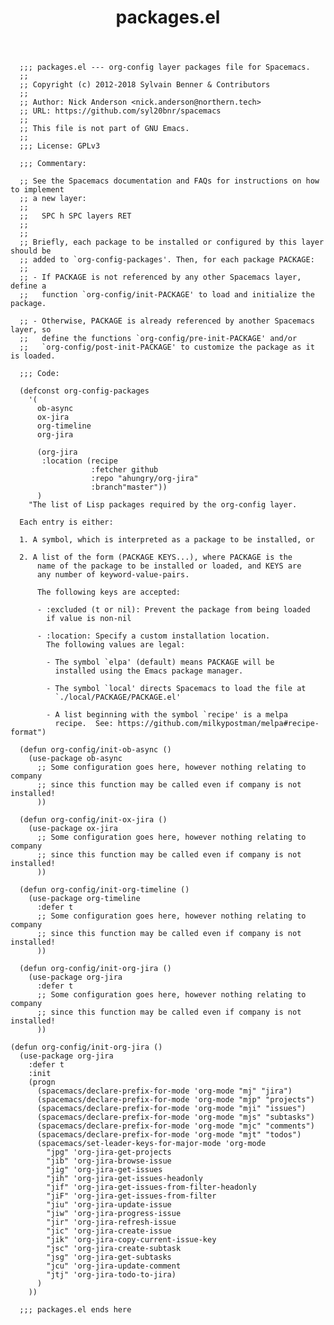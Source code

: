 #+Title: packages.el
#+PROPERTY: header-args :tangle yes

#+BEGIN_SRC elisp
    ;;; packages.el --- org-config layer packages file for Spacemacs.
    ;;
    ;; Copyright (c) 2012-2018 Sylvain Benner & Contributors
    ;;
    ;; Author: Nick Anderson <nick.anderson@northern.tech>
    ;; URL: https://github.com/syl20bnr/spacemacs
    ;;
    ;; This file is not part of GNU Emacs.
    ;;
    ;;; License: GPLv3

    ;;; Commentary:

    ;; See the Spacemacs documentation and FAQs for instructions on how to implement
    ;; a new layer:
    ;;
    ;;   SPC h SPC layers RET
    ;;
    ;;
    ;; Briefly, each package to be installed or configured by this layer should be
    ;; added to `org-config-packages'. Then, for each package PACKAGE:
    ;;
    ;; - If PACKAGE is not referenced by any other Spacemacs layer, define a
    ;;   function `org-config/init-PACKAGE' to load and initialize the package.

    ;; - Otherwise, PACKAGE is already referenced by another Spacemacs layer, so
    ;;   define the functions `org-config/pre-init-PACKAGE' and/or
    ;;   `org-config/post-init-PACKAGE' to customize the package as it is loaded.

    ;;; Code:

    (defconst org-config-packages
      '(
        ob-async
        ox-jira
        org-timeline
        org-jira

        (org-jira
         :location (recipe
                    :fetcher github
                    :repo "ahungry/org-jira"
                    :branch"master"))
        )
      "The list of Lisp packages required by the org-config layer.

    Each entry is either:

    1. A symbol, which is interpreted as a package to be installed, or

    2. A list of the form (PACKAGE KEYS...), where PACKAGE is the
        name of the package to be installed or loaded, and KEYS are
        any number of keyword-value-pairs.

        The following keys are accepted:

        - :excluded (t or nil): Prevent the package from being loaded
          if value is non-nil

        - :location: Specify a custom installation location.
          The following values are legal:

          - The symbol `elpa' (default) means PACKAGE will be
            installed using the Emacs package manager.

          - The symbol `local' directs Spacemacs to load the file at
            `./local/PACKAGE/PACKAGE.el'

          - A list beginning with the symbol `recipe' is a melpa
            recipe.  See: https://github.com/milkypostman/melpa#recipe-format")

    (defun org-config/init-ob-async ()
      (use-package ob-async
        ;; Some configuration goes here, however nothing relating to company
        ;; since this function may be called even if company is not installed!
        ))

    (defun org-config/init-ox-jira ()
      (use-package ox-jira
        ;; Some configuration goes here, however nothing relating to company
        ;; since this function may be called even if company is not installed!
        ))

    (defun org-config/init-org-timeline ()
      (use-package org-timeline
        :defer t
        ;; Some configuration goes here, however nothing relating to company
        ;; since this function may be called even if company is not installed!
        ))

    (defun org-config/init-org-jira ()
      (use-package org-jira
        :defer t
        ;; Some configuration goes here, however nothing relating to company
        ;; since this function may be called even if company is not installed!
        ))

  (defun org-config/init-org-jira ()
    (use-package org-jira
      :defer t
      :init
      (progn
        (spacemacs/declare-prefix-for-mode 'org-mode "mj" "jira")
        (spacemacs/declare-prefix-for-mode 'org-mode "mjp" "projects")
        (spacemacs/declare-prefix-for-mode 'org-mode "mji" "issues")
        (spacemacs/declare-prefix-for-mode 'org-mode "mjs" "subtasks")
        (spacemacs/declare-prefix-for-mode 'org-mode "mjc" "comments")
        (spacemacs/declare-prefix-for-mode 'org-mode "mjt" "todos")
        (spacemacs/set-leader-keys-for-major-mode 'org-mode
          "jpg" 'org-jira-get-projects
          "jib" 'org-jira-browse-issue
          "jig" 'org-jira-get-issues
          "jih" 'org-jira-get-issues-headonly
          "jif" 'org-jira-get-issues-from-filter-headonly
          "jiF" 'org-jira-get-issues-from-filter
          "jiu" 'org-jira-update-issue
          "jiw" 'org-jira-progress-issue
          "jir" 'org-jira-refresh-issue
          "jic" 'org-jira-create-issue
          "jik" 'org-jira-copy-current-issue-key
          "jsc" 'org-jira-create-subtask
          "jsg" 'org-jira-get-subtasks
          "jcu" 'org-jira-update-comment
          "jtj" 'org-jira-todo-to-jira)
        )
      ))

    ;;; packages.el ends here
#+END_SRC
